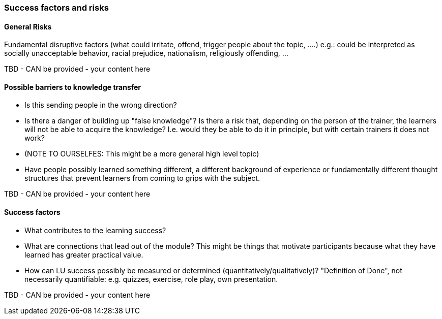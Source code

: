 // tag::EN[]
[discrete]
=== Success factors and risks
// end::EN[]

// --------------------------------------------------------------------

// tag::EN[]
[discrete]
==== General Risks
// end::EN[]

// tag::REMARK[]
[sidebar]
Fundamental disruptive factors (what could irritate, offend, trigger people about the topic, ....) e.g.:  could be interpreted as socially unacceptable behavior, racial prejudice, nationalism, religiously offending, ...
// end::REMARK[]

// tag::EN[]
TBD - CAN be provided - your content here
// end::EN[]

// --------------------------------------------------------------------


// tag::EN[]
[discrete]
==== Possible barriers to knowledge transfer
// end::EN[]

// tag::REMARK[]
[sidebar]
****
* Is this sending people in the wrong direction?
* Is there a danger of building up "false knowledge"? Is there a risk that, depending on the person of the trainer, the learners will not be able to acquire the knowledge? I.e. would they be able to do it in principle, but with certain trainers it does not work?
* (NOTE TO OURSELFES: This might be a more general high level topic)
* Have people possibly learned something different, a different background of experience or fundamentally different thought structures that prevent learners from coming to grips with the subject.
****
// end::REMARK[]

// tag::EN[]
TBD - CAN be provided - your content here
// end::EN[]

// --------------------------------------------------------------------

// tag::EN[]
[discrete]
==== Success factors
// end::EN[]

// tag::REMARK[]
****
* What contributes to the learning success?
* What are connections that lead out of the module? This might be things that motivate participants because what they have learned has greater practical value.
* How can LU success possibly be measured or determined (quantitatively/qualitatively)? "Definition of Done", not necessarily quantifiable: e.g. quizzes, exercise, role play, own presentation. 
****
// end::REMARK[]

// tag::EN[]
TBD - CAN be provided - your content here
// end::EN[]

// --------------------------------------------------------------------
